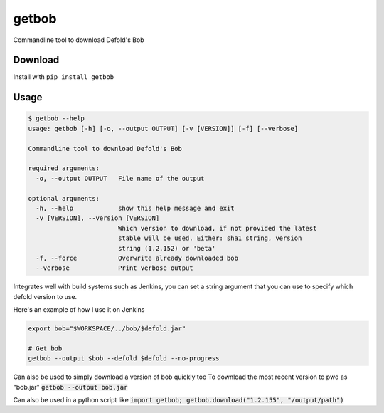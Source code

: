 getbob
######
Commandline tool to download Defold's Bob

********
Download
********
Install with ``pip install getbob``


*****
Usage
*****

.. code-block:: bash

    $ getbob --help
    usage: getbob [-h] [-o, --output OUTPUT] [-v [VERSION]] [-f] [--verbose]

    Commandline tool to download Defold's Bob

    required arguments:
      -o, --output OUTPUT   File name of the output

    optional arguments:
      -h, --help            show this help message and exit
      -v [VERSION], --version [VERSION]
                            Which version to download, if not provided the latest
                            stable will be used. Either: sha1 string, version
                            string (1.2.152) or 'beta'
      -f, --force           Overwrite already downloaded bob
      --verbose             Print verbose output


Integrates well with build systems such as Jenkins, you can set a string argument that you can use to specify which defold version to use.

Here's an example of how I use it on Jenkins

.. code-block:: bash

    export bob="$WORKSPACE/../bob/$defold.jar"

    # Get bob
    getbob --output $bob --defold $defold --no-progress


Can also be used to simply download a version of bob quickly too
To download the most recent version to pwd as "bob.jar" :code:`getbob --output bob.jar`

Can also be used in a python script like :code:`import getbob; getbob.download("1.2.155", "/output/path")`
